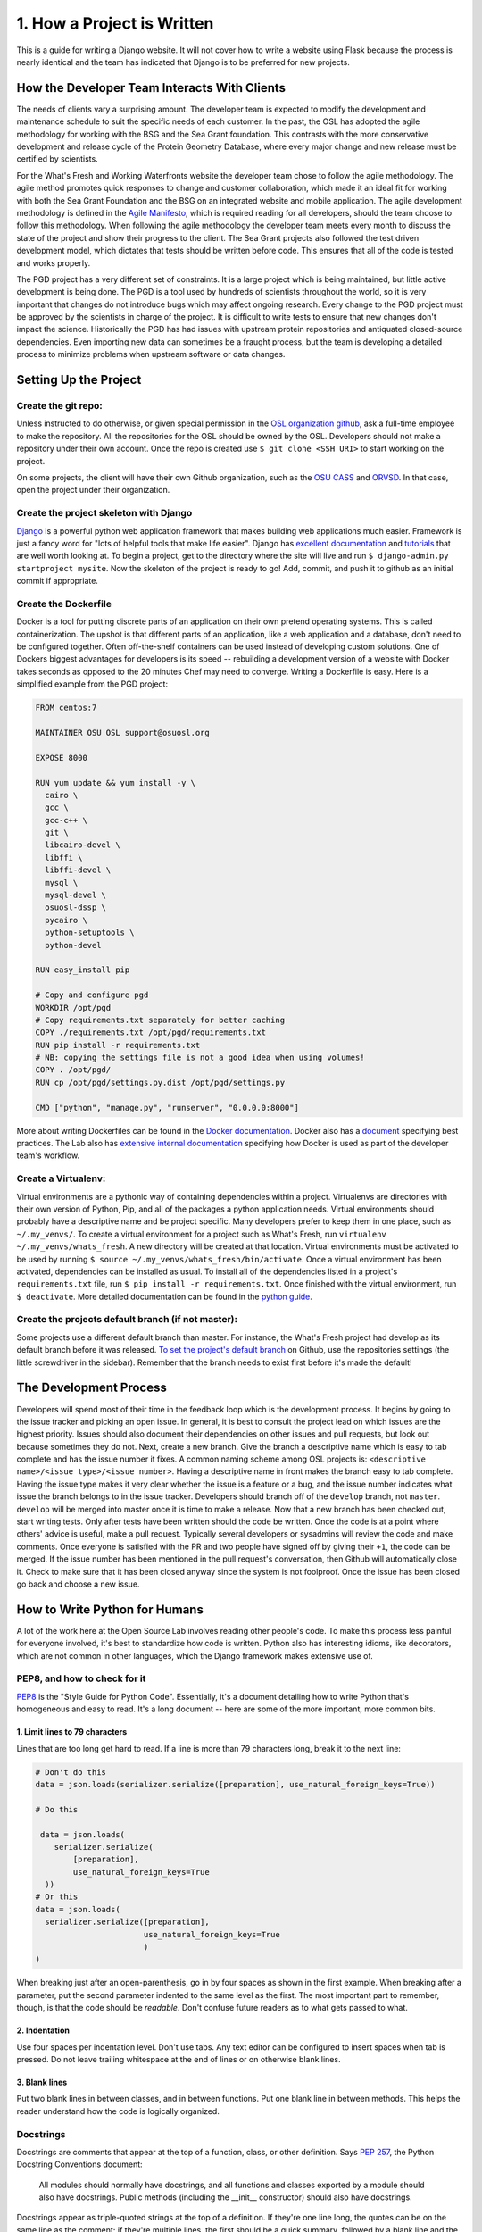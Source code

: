 1. How a Project is Written
===========================
This is a guide for writing a Django website. It will not cover
how to write a website using Flask because the process is nearly identical and
the team has indicated that Django is to be preferred for new projects.


How the Developer Team Interacts With Clients
---------------------------------------------
The needs of clients vary a surprising amount. The developer team is expected
to modify the development and maintenance schedule to suit the specific needs
of each customer. In the past, the OSL has adopted the agile methodology for
working with the BSG and the Sea Grant foundation. This contrasts with the more
conservative development and release cycle of the Protein Geometry Database,
where every major change and new release must be certified by scientists.

For the What's Fresh and Working Waterfronts website the developer team chose
to follow the agile methodology. The agile method promotes quick responses to
change and customer collaboration, which made it an ideal fit for working with
both the Sea Grant Foundation and the BSG on an integrated website and mobile
application. The agile development methodology is defined in the `Agile
Manifesto`_, which is required reading for
all developers, should the team choose to follow this methodology. When
following the agile methodology the developer team meets every month to
discuss the state of the project and show their progress to the client. The Sea
Grant projects also followed the test driven development model, which dictates
that tests should be written before code. This ensures that all of the code is
tested and works properly.

The PGD project has a very different set of constraints. It is a large project
which is being maintained, but little active development is being done. The PGD
is a tool used by hundreds of scientists throughout the world, so it is very
important that changes do not introduce bugs which may affect ongoing research.
Every change to the PGD project must be approved by the scientists in charge of
the project. It is difficult to write tests to ensure that new changes don't
impact the science. Historically the PGD has had issues with upstream protein
repositories and antiquated closed-source dependencies. Even importing new data
can sometimes be a fraught process, but the team is developing a detailed
process to minimize problems when upstream software or data changes.

.. _Agile Manifesto: http://www.agilemanifesto.org/

Setting Up the Project
----------------------

Create the git repo:
~~~~~~~~~~~~~~~~~~~~

Unless instructed to do otherwise, or given
special permission in the `OSL organization github
<https://github.com/osuosl>`_, ask a full-time employee to make the repository.
All the repositories for the OSL should be owned by the OSL. Developers should
not make a repository under their own account. Once the repo is created use ``$
git clone <SSH URI>`` to start working on the project.

On some projects, the client will have their own Github organization, such as
the `OSU CASS`_ and `ORVSD`_. In that case, open the project under their
organization.

.. _OSU CASS: https://github.com/osu-cass/
.. _ORVSD: http://github.com/orvsd/

Create the project skeleton with Django
~~~~~~~~~~~~~~~~~~~~~~~~~~~~~~~~~~~~~~~

`Django <https://www.djangoproject.com/>`_ is a powerful python web
application framework that makes building web applications much
easier.  Framework is just a fancy word for "lots of helpful tools
that make life easier".  Django has `excellent documentation
<https://docs.djangoproject.com/en/1.7/>`_ and `tutorials
<https://docs.djangoproject.com/en/1.7/intro/tutorial01/#creating-a-project>`_
that are well worth looking at. To begin a project, get to the directory where
the site will live and run ``$ django-admin.py startproject mysite``.  Now the
skeleton of the project is ready to go!  Add, commit, and push it to github as
an initial commit if appropriate.

Create the Dockerfile
~~~~~~~~~~~~~~~~~~~~~

Docker is a tool for putting discrete parts of an application on their own
pretend operating systems. This is called containerization. The upshot is that
different parts of an application, like a web application and a database, don't
need to be configured together. Often off-the-shelf containers can be used
instead of developing custom solutions. One of Dockers biggest advantages for
developers is its speed -- rebuilding a development version of a website with
Docker takes seconds as opposed to the 20 minutes Chef may need to converge.
Writing a Dockerfile is easy. Here is a simplified example from the PGD
project:

.. code:: text

	FROM centos:7

	MAINTAINER OSU OSL support@osuosl.org

	EXPOSE 8000

	RUN yum update && yum install -y \
	  cairo \
	  gcc \
	  gcc-c++ \
	  git \
	  libcairo-devel \
	  libffi \
	  libffi-devel \
	  mysql \
	  mysql-devel \
	  osuosl-dssp \
	  pycairo \
	  python-setuptools \
	  python-devel

	RUN easy_install pip

	# Copy and configure pgd
	WORKDIR /opt/pgd
	# Copy requirements.txt separately for better caching
	COPY ./requirements.txt /opt/pgd/requirements.txt
	RUN pip install -r requirements.txt
	# NB: copying the settings file is not a good idea when using volumes!
	COPY . /opt/pgd/
	RUN cp /opt/pgd/settings.py.dist /opt/pgd/settings.py

	CMD ["python", "manage.py", "runserver", "0.0.0.0:8000"]

More about writing Dockerfiles can be found in the `Docker documentation`_.
Docker also has a `document`_ specifying best practices. The Lab also has
`extensive internal documentation`_ specifying how Docker is used as part of
the developer team's workflow.

.. _Docker documentation: http://docs.docker.com/reference/builder/
.. _document: https://docs.docker.com/articles/dockerfile_best-practices/
.. _extensive internal documentation: http://docs.osuosl.org/development/docker-dev-environments.html

Create a Virtualenv:
~~~~~~~~~~~~~~~~~~~~

Virtual environments are a pythonic way of containing dependencies within a
project. Virtualenvs are directories with their own version of Python, Pip, and
all of the packages a python application needs. Virtual environments should
probably have a descriptive name and be project specific. Many developers
prefer to keep them in one place, such as ``~/.my_venvs/``. To create a virtual
environment for a project such as What's Fresh, run ``virtualenv
~/.my_venvs/whats_fresh``. A new directory will be created at that location.
Virtual environments must be activated to be used by running ``$ source
~/.my_venvs/whats_fresh/bin/activate``.  Once a virtual environment has been
activated, dependencies can be installed as usual. To install all of the
dependencies listed in a project's ``requirements.txt`` file, run ``$ pip
install -r requirements.txt``. Once finished with the virtual environment, run
``$ deactivate``.  More detailed documentation can be found in the
`python guide <http://docs.python-guide.org/en/latest/dev/virtualenvs/>`_.


Create the projects default branch (if not master):
~~~~~~~~~~~~~~~~~~~~~~~~~~~~~~~~~~~~~~~~~~~~~~~~~~~

Some projects use a different default branch than master. For instance, the
What's Fresh project had develop as its default branch before it was released.
`To set the project's default branch`_ on Github, use the repositories settings
(the little screwdriver in the sidebar). Remember that the branch needs to
exist first before it's made the default!

.. _To set the project's default branch: https://help.github.com/articles/setting-the-default-branch/

The Development Process
-----------------------

Developers will spend most of their time in the feedback loop which is the
development process. It begins by going to the issue tracker and picking an
open issue. In general, it is best to consult the project lead on which issues
are the highest priority. Issues should also document their dependencies on
other issues and pull requests, but look out because sometimes they do not.
Next, create a new branch. Give the branch a descriptive name which is easy to
tab complete and has the issue number it fixes. A common naming scheme among
OSL projects is: ``<descriptive name>/<issue type>/<issue number>``. Having a
descriptive name in front makes the branch easy to tab complete. Having the
issue type makes it very clear whether the issue is a feature or a
bug, and the issue number indicates what issue the branch belongs to in the
issue tracker. Developers should branch off of the ``develop`` branch, not
``master``. ``develop`` will be merged into master once it is time to make a
release.
Now that a new branch has been checked out, start writing tests. Only after
tests have been written should the code be written. Once the code is at a point
where others' advice is useful, make a pull request. Typically several
developers or sysadmins will review the code and make comments. Once everyone
is satisfied with the PR and two people have signed off by giving their ``+1``,
the code can be merged. If the issue number has been mentioned in the pull
request's conversation, then Github will automatically close it. Check to make
sure that it has been closed anyway since the system is not foolproof. Once the
issue has been closed go back and choose a new issue.


How to Write Python for Humans
------------------------------

A lot of the work here at the Open Source Lab involves reading other people's
code. To make this process less painful for everyone involved, it's best to
standardize how code is written. Python also has interesting idioms, like
decorators, which are not common in other languages, which the Django framework
makes extensive use of.


PEP8, and how to check for it
~~~~~~~~~~~~~~~~~~~~~~~~~~~~~

`PEP8`_ is the "Style Guide for Python Code". Essentially, it's a document
detailing how to write Python that's homogeneous and easy to read. It's a long
document -- here are some of the more important, more common bits.

.. _PEP8: https://www.python.org/dev/peps/pep-0008/

1. Limit lines to 79 characters
```````````````````````````````

Lines that are too long get hard to read. If a line is more than 79
characters long, break it to the next line:

.. code-block:: python

  # Don't do this
  data = json.loads(serializer.serialize([preparation], use_natural_foreign_keys=True))

  # Do this

   data = json.loads(
      serializer.serialize(
          [preparation],
          use_natural_foreign_keys=True
    ))
  # Or this
  data = json.loads(
    serializer.serialize([preparation],
                         use_natural_foreign_keys=True
                         )
  )


When breaking just after an open-parenthesis, go in by four spaces as shown
in the first example. When breaking after a parameter, put the second parameter
indented to the same level as the first. The most important part to remember,
though, is that the code should be *readable*. Don't confuse future readers as
to what gets passed to what.

2. Indentation
``````````````

Use four spaces per indentation level. Don't use tabs. Any text editor
can be configured to insert spaces when tab is pressed. Do not leave trailing
whitespace at the end of lines or on otherwise blank lines.

3. Blank lines
``````````````

Put two blank lines in between classes, and in between functions. Put one blank
line in between methods. This helps the reader understand how the code is
logically organized.

Docstrings
~~~~~~~~~~

Docstrings are comments that appear at the top of a function, class, or other
definition. Says `PEP 257`_, the Python Docstring Conventions document:

  All modules should normally have docstrings, and all functions and classes
  exported by a module should also have docstrings. Public methods (including
  the __init__ constructor) should also have docstrings.

Docstrings appear as triple-quoted strings at the top of a definition. If
they're one line long, the quotes can be on the same line as the comment; if
they're multiple lines, the first should be a quick summary, followed by a
blank line and the rest of the docstring.

.. _PEP 257: https://www.python.org/dev/peps/pep-0257/

Example docstrings from the PEP 257:

.. code-block:: python

  def complex(real=0.0, imag=0.0):
      """Form a complex number.

      Keyword arguments:
      real -- the real part (default 0.0)
      imag -- the imaginary part (default 0.0)
      """
      if imag == 0.0 and real == 0.0:
          return complex_zero
      ...

A Brief Introduction to Django at the OSL
-----------------------------------------

The Django project has a `great beginner's tutorial`_ that requires very little
knowledge of Python.

.. _great beginner's tutorial: https://docs.djangoproject.com/en/dev/intro/tutorial01/

Lots of OSL projects are written in Django, including Ganeti Web Manager,
What's Fresh, Working Waterfronts, and PGD. Here are some notes about Django
at the OSL:

Configuration
~~~~~~~~~~~~~

The Lab uses yaml-based configuration for many of its Django projects. This
makes the configuration easier to read, and in general allows a slightly greater
degree of freedom in setting up. To see how this is set up, take a look at
`What's Fresh's settings.py`_.

.. _What's Fresh's settings.py: https://github.com/osu-cass/whats-fresh-api/blob/master/whats_fresh/settings.py

In general, apps will attempt to load settings from environmental variables.
This is most commonly used with our Docker-based developer environments. If
the environment variables are not set, it'll load settings from a yaml config
file, generally stored at ``/opt/app_name/config/config.yml`` by default. This
can also be overridden with an environment variable.

Application location
~~~~~~~~~~~~~~~~~~~~

Applications live in a subdirectory of the project. That is to say, if the project
is named ``project``, and the app is named ``app``, the directory structure will
look something like this::

  manage.py
  project/
    /project/settings.py
    /app/models.py

Example Model
~~~~~~~~~~~~~

A model consists of everything one might need to store about an object in a
database. Imagine a blogging platform that allows users to share public posts,
and write private posts. The ``models.py`` for such a blog might include
something like this:

.. code-block:: python

  from django.db import models

  class Entry(models.Model):
      """This docstring contains information about the model."""
      name = models.CharField(max_length=100)
      text = models.TextField()
      created = models.DateTimeField(auto_now_add=True)
      public = models.BooleanField(default=False)

      def __unicode__(self):
          """Returns Entry's name

          The __unicode__ function allows Django to print which object
          is being dealt with. It uses this when it prints the object,
          or just put the object in the template.
          """
          return self.name


Example View
~~~~~~~~~~~~

Imagine the same blog platform from before. The following view might be used
to view the details of an entry:

.. code-block:: python

  def entry(request, id=None):
      """ /entry/<id> method. Handles private/public entry page requests

      If the user is authenticated, this returns the details page for the
      requested entry. If the user is not authenticated, and it is a private
      post, the user is redirected to the login page.
      """
      entry = get_object_or_404(Entry, pk=id)
      if not entry.public and not request.user.is_authenticated():
          return HttpResponseRedirect(reverse('login'))
      return render(request, 'entry.html', {'entry': entry})

Here's another example view, this one used to create new Entries. Note that
this view can handle both GET requests, which are for the form before it's
been filled out, and POST requests, which save the form.

.. code-block:: python

  @login_required
  def new(request):
      """/entry/new. Handles new entry creation for auth'd users

      The form for creating a new entry. On a GET request, this returns the
      form that can be used to save the entry. On a POST request, it checks
      the validity of the form, and if it's valid, saves and redirects the
      user to its details page.
      """
      form = EntryForm(request.POST or None)
      if form.is_valid():
          entry = form.save()
          return HttpResponseRedirect(
              reverse('entry-details',
                      kwargs={'id': entry.id}))
      return render(request, 'new.html', {'form': EntryForm})

Notice the ``@login_required`` above the view function. This is a decorator,
a special Python function that "wraps" the function it's above. In this case,
Django's ``login_required`` decorator is being used. This decorator will make
sure the user is authenticated before running the view, and if they are not,
will redirect them to the login page.


Automated testing with Travis
~~~~~~~~~~~~~~~~~~~~~~~~~~~~~

Automated testing with Travis CI is an incredibly powerful tool. Travis is a
continuous integration tool, meaning it's designed to run every time someone
pushes commits to a repository. In our case, it integrates directly into GitHub
and runs all of our tests, allowing code reviewers to see if a pull request
breaks something, or if a merge went horribly, horribly wrong.

To set up Travis CI, make a ``.travis.yml`` file in the root of the repository.
It should look something like this::

  language: python
  python:
    - "2.7"
  # command to install dependencies
  install:
    - "python setup.py develop"
    - "pip install flake8"
  # command to run tests
  script:
    - flake8 working_waterfronts/
    - django-admin test working_waterfronts --settings="working_waterfronts.settings"
  addons:
    postgresql: "9.3"
  before_script:
    - psql -c 'create database working_waterfronts;' -U postgres
    - psql -U postgres -c "create extension postgis;" working_waterfronts

Any command put in the ``before_script`` will be run. This allows us to create
database and extension needed for the app. The ``script`` is the actual test
run itself. If either command fails, the "build" will fail, and Travis will
report that it is not safe to merge.

Using the flake8 Python Linter in CI forces the team to keep code clean and
easy to read.

Google Summer of Code
---------------------
The OSL has been part of the `GSoC
<https://www.google-melange.com/gsoc/homepage/google/gsoc2015>`_ since 2006.
This program has linked thousands of students from around the world with hundreds
of open source projects resulting in millions of lines of additional code.
Just about every development project at the OSL is available for students around
the world to join, as long as qualified mentors are available for the duration
of the program.  Any devs contributing to projects that are also being worked
on by a GSoC student should keep the following things in mind:

- The student is new.
  Their skillsets may not be as strong as other devs in areas like source
  control, documentation, IRC etiquette or deployment.  Patience and
  understanding will be greatly appreciated.  Help them become the kind of
  developer and team member the OSL would want to hire.
- Coordinate big changes with mentors.
  If the project has significant changes on the horizon, fellow devs should
  keep the mentor up-to-date on those changes to keep from blindsiding the
  student.  It is hard enough for the student to learn a new workflow;
  minimizing "surprises" is just common courtesy.
